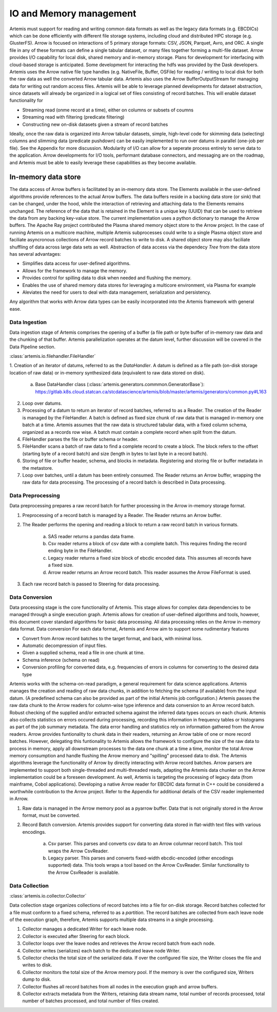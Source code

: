 .. Copyright © Her Majesty the Queen in Right of Canada, as represented
.. by the Minister of Statistics Canada, 2019.
..
.. Licensed under the Apache License, Version 2.0 (the "License");
.. you may not use this file except in compliance with the License.
.. You may obtain a copy of the License at
..
..     http://www.apache.org/licenses/LICENSE-2.0
..
.. Unless required by applicable law or agreed to in writing, software
.. distributed under the License is distributed on an "AS IS" BASIS,
.. WITHOUT WARRANTIES OR CONDITIONS OF ANY KIND, either express or implied.
.. See the License for the specific language governing permissions and
.. limitations under the License.

########################
IO and Memory management
########################

Artemis must support for reading and writing common data formats as well as the legacy data formats (e.g. EBCDICs) 
which can be done efficiently with different file storage systems, including cloud and distributed HPC storage (e.g. GlusterFS).
Arrow is focused on interactions of 5 primary storage formats: CSV, JSON, Parquet, Avro, and ORC. 
A single file in any of these formats can define a single tabular dataset, or many files together forming a multi-file dataset. 
Arrow provides I/O capability for local disk, shared memory and in-memory storage. 
Plans for development for interfacing with cloud-based storage is anticipated. 
Some development for interacting the hdfs was provided by the Dask developers.
Artemis uses the Arrow native file type handles (e.g. NativeFile, Buffer, OSFile) for reading / writing to 
local disk for both the raw data as well the converted Arrow tabular data. 
Artemis also uses the Arrow BufferOutputStream for managing data for writing out random access files.
Artemis will be able to leverage planned developments for dataset abstraction, since datasets will already 
be organized in a logical set of files consisting of record batches. This will enable dataset functionality for

* Streaming read (onme record at a time), either on columns or subsets of coumns
* Streaming read with filtering (predicate filtering)
* Constructing new on-disk datasets given a stream of record batches

Ideally, once the raw data is organized into Arrow tabular datasets, simple, high-level code for skimming data (selecting) columns and slimming data (predicate pushdown) can be easily implemented to run over datums in parallel (one-job per file). See the Appendix for more discussion.
Modularity of I/O can allow for a seperate process entirely to serve data to the application. 
Arrow developments for I/O tools, performant database connectors, and messaging are on the roadmap, 
and Artemis must be able to easily leverage these capabilities as they become available.


In-memory data store
====================
The data access of Arrow buffers is facilitated by an in-memory data store. 
The Elements available in the user-defined algorithms provide references to the actual Arrow buffers. 
The data buffers reside in a backing data store (or sink) that can be changed, under the 
hood, while the interaction of retrieving and attaching data to the Elements remains unchanged. 
The reference of the data that is retained in the Element is a unique key (UUID) that can be used to 
retrieve the data from any backing key-value store. The current implementation uses a python dictionary to manage the Arrow buffers. The Apache Ray project contributed the Plasma shared memory object store to the Arrow project. In the case of running Artemis on a multicore machine, multiple Artemis subprocesses could write to a single Plasma object store and faciliate asyncronous collections of Arrow record batches to write to disk. A shared object store may also faciliate shuffling of data across large data sets as well.
Abstraction of data access via the dependecy *Tree* from the data store has several advantages: 

* Simplifies data access for user-defined algorithms.
* Allows for the framework to manage the memory.
* Provides control for spilling data to disk when needed and flushing the memory.
* Enables the use of shared memory data stores for leveraging a multicore environment, via Plasma for example
* Aleviates the need for users to deal with data management, serialization and persistency. 

Any algorithm that works with Arrow data types can be easily incorporated into the Artemis framework with general ease.



Data Ingestion
--------------


Data ingestion stage of Artemis comprises the opening of a buffer (a file path or byte buffer of in-memory raw data and the chunking of that buffer. 
Artemis parallelization operates at the datum level, further discussion will be covered in the Data Pipeline section. 

:class:`artemis.io.filehandler.FileHandler`

1. Creation of an iterator of datums, referred to as the *DataHandler*. 
A datum is defined as a file path (on-disk storage location of raw data) or in-memory synthesized data (equivalent to raw data stored on disk).

    a. Base DataHandler class (:class:`artemis.generators.commmon.GeneratorBase`): https://gitlab.k8s.cloud.statcan.ca/stcdatascience/artemis/blob/master/artemis/generators/common.py#L163

2. Loop over datums.
3. Processing of a datum to return an iterator of record batches, referred to as a Reader. The creation of the Reader is managed by the FileHandler. A batch is defined as fixed size chunk of raw data that is managed in-memory one batch at a time. Artemis assumes that the raw data is structured tabular data, with a fixed column schema, organized as a records row wise. A batch must contain a complete record when split from the datum.
4. FileHandler parses the file or buffer schema or header.
5. FileHandler scans a batch of raw data to find a complete record to create a block. The block refers to the offset (starting byte of a record batch) and size (length in bytes to last byte in a record batch).
6. Storing of file or buffer header, schema, and blocks in metadata. Registering and storing file or buffer metadata in the metastore.
7. Loop over batches, until a datum has been entirely consumed. The Reader returns an Arrow buffer, wrapping the raw data for data processing. The processing of a record batch is described in Data processing.

Data Preprocessing
------------------

Data preprocessing prepares a raw record batch for further processing in the Arrow in-memory storage format.

1. Preprocessing of a record batch is managed by a Reader. The Reader returns an Arrow buffer.  
2. The Reader performs the opening and reading a block to return a raw record batch in various formats. 
    
    a. SAS reader returns a pandas data frame.
    b. Csv reader returns a block of csv date with a complete batch. This requires finding the record ending byte in the FileHandler.
    c. Legacy reader returns a fixed size block of ebcdic encoded data. This assumes all records have a fixed size.
    d. Arrow reader returns an Arrow record batch. This reader assumes the Arrow FileFormat is used.  

3. Each raw record batch is passed to Steering for data processing.

Data Conversion
---------------
Data processing stage is the core functionality of Artemis. This stage allows for complex data dependencies to be managed through a single execution graph. Artemis allows for creation of user-defined algorithms and tools, however, this document cover standard algorithms for basic data processing. All data processing relies on the Arrow in-memory data format.
Data conversion 
For each data format, Artemis and Arrow aim to support some rudimentary features

* Convert from Arrow record batches to the target format, and back, with minimal loss.
* Automatic decompression of input files.
* Given a supplied schema, read a file in one chunk at time.
* Schema inference (schema on read)
* Conversion profiling for converted data, e.g. frequencies of errors in columns for converting to the desired data type

Artemis works with the schema-on-read paradigm, a general requirement for data science applications. Artemis manages the creation and reading of raw data chunks, in addition to fetching the schema (if available) from the input datum. (A predefined schema can also be provided as part of the initial Artemis job configuration.) Artemis passes the raw data chunk to the Arrow readers for column-wise type inference and data conversion to an Arrow record batch. Robust checking of the supplied and/or extracted schema against the inferred data types occurs on each chunk. Artemis also collects statistics on errors occured during processing, recording this information in frequency tables or histograms as part of the job summary metadata. The data error handling and statistics rely on information gathered from the Arrow readers.
Arrow provides funtionality to chunk data in their readers, returning an Arrow table of one or more record batches. However, delegating this funtionality to Artemis allows the framework to configure the size of the raw data to process in memory, apply all downstream processes to the data one chunk at a time a time, monitor the total Arrow memory consumption and handle flushing the Arrow memory and "spilling" processed data to disk.
The Artemis algorithms leverage the functionality of Arrow by directly interacting with Arrow record batches. Arrow parsers are implemented to support both single-threaded and multi-threaded reads, adapting the Artemis data chunker on the Arrow implementation could be a foreseen development. As well, Artemis is targeting the processing of legacy data (from mainframe, Cobol applications). Developing a native Arrow reader for EBCDIC data format in C++ could be considered a worthwhile contribution to the Arrow project.
Refer to the Appendix for additional details of the CSV reader implemented in Arrow.

1. Raw data is managed in the Arrow memory pool as a pyarrow buffer. Data that is not originally stored in the Arrow format, must be converted.
2. Record Batch conversion. Artemis provides support for converting data stored in flat-width text files with various encodings. 

    a. Csv parser. This parses and converts csv data to an Arrow columnar record batch. This tool wraps the Arrow CsvReader.
    b. Legacy parser. This parses and converts fixed-width ebcdic-encoded (other encodings supported) data. This tools wraps a tool based on the Arrow CsvReader. Similar functionality to the Arrow CsvReader is available.

Data Collection
-----------------------

:class:`artemis.io.collector.Collector`

Data collection stage organizes collections of record batches into a file for on-disk storage. 
Record batches collected for a file must conform to a fixed schema, referred to as a *partition*. The record batches are collected from each leave node of the execution graph, therefore, Artemis supports multiple data streams in a single processing. 

1. Collector manages a dedicated Writer for each leave node. 
2. Collector is executed after Steering for each block.
3. Collector loops over the leave nodes and retrieves the Arrow record batch from each node.
4. Collector writes (serializes) each batch to the dedicated leave node Writer.
5. Collector checks the total size of the serialized data. If over the configured file size, the Writer closes the file and writes to disk. 
6. Collector monitors the total size of the Arrow memory pool. If the memory is over the configured size, Writers dump to disk.
7. Collector flushes all record batches from all nodes in the execution graph and arrow buffers.
8. Collector extracts metadata from the Writers, retaining data stream name, total number of records processed, total number of batches processed, and total number of files created.
